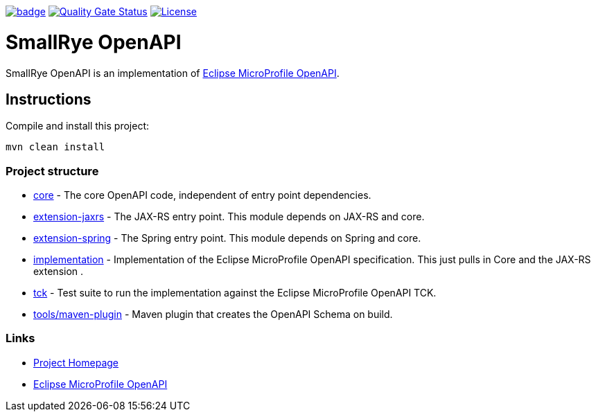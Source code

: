 :microprofile-open-api: https://github.com/eclipse/microprofile-open-api/

image:https://github.com/smallrye/smallrye-open-api/workflows/SmallRye%20Build/badge.svg?branch=master[link=https://github.com/smallrye/smallrye-open-api/actions?query=workflow%3A%22SmallRye+Build%22]
image:https://sonarcloud.io/api/project_badges/measure?project=smallrye_smallrye-open-api&metric=alert_status["Quality Gate Status", link="https://sonarcloud.io/dashboard?id=smallrye_smallrye-open-api"]
image:https://img.shields.io/github/license/thorntail/thorntail.svg["License", link="http://www.apache.org/licenses/LICENSE-2.0"]

= SmallRye OpenAPI

SmallRye OpenAPI is an implementation of {microprofile-open-api}[Eclipse MicroProfile OpenAPI].

== Instructions

Compile and install this project:

[source,bash]
----
mvn clean install
----

=== Project structure

* link:core[] - The core OpenAPI code, independent of entry point dependencies.
* link:extension-jaxrs[] - The JAX-RS entry point. This module depends on JAX-RS and core.
* link:extension-spring[] - The Spring entry point. This module depends on Spring and core.
* link:implementation[] - Implementation of the Eclipse MicroProfile OpenAPI specification. This just pulls in Core and the JAX-RS extension .
* link:tck[] - Test suite to run the implementation against the Eclipse MicroProfile OpenAPI TCK.
* link:tools/maven-plugin[] - Maven plugin that creates the OpenAPI Schema on build.

=== Links

* http://github.com/smallrye/smallrye-open-api/[Project Homepage]
* {microprofile-open-api}[Eclipse MicroProfile OpenAPI]

